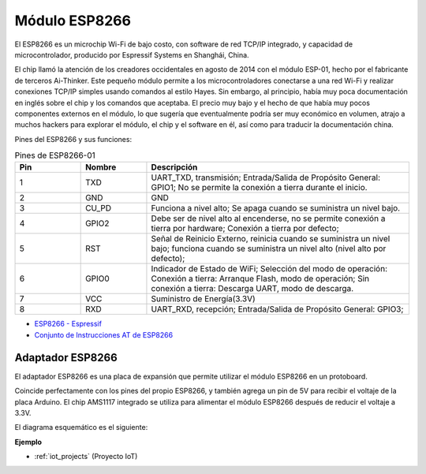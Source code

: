 .. _cpn_esp8266:

Módulo ESP8266
=================

.. image:: img/esp8266.jpg
    :align: center

El ESP8266 es un microchip Wi-Fi de bajo costo, 
con software de red TCP/IP integrado, 
y capacidad de microcontrolador, producido por Espressif Systems en Shanghái, China.

El chip llamó la atención de los creadores occidentales en agosto de 2014 con el módulo ESP-01, 
hecho por el fabricante de terceros Ai-Thinker. 
Este pequeño módulo permite a los microcontroladores conectarse a una red Wi-Fi y realizar conexiones TCP/IP simples usando comandos al estilo Hayes. 
Sin embargo, al principio, había muy poca documentación en inglés sobre el chip y los comandos que aceptaba. 
El precio muy bajo y el hecho de que había muy pocos componentes externos en el módulo, 
lo que sugería que eventualmente podría ser muy económico en volumen, 
atrajo a muchos hackers para explorar el módulo, 
el chip y el software en él, así como para traducir la documentación china.

Pines del ESP8266 y sus funciones:

.. image:: img/ESP8266_pinout.png


.. list-table:: Pines de ESP8266-01
   :widths: 25 25 100
   :header-rows: 1

   * - Pin	
     - Nombre	
     - Descripción
   * - 1	
     - TXD	
     - UART_TXD, transmisión; Entrada/Salida de Propósito General: GPIO1; No se permite la conexión a tierra durante el inicio.
   * - 2	
     - GND
     - GND
   * - 3	
     - CU_PD	
     - Funciona a nivel alto; Se apaga cuando se suministra un nivel bajo.
   * - 4		
     - GPIO2
     - Debe ser de nivel alto al encenderse, no se permite conexión a tierra por hardware; Conexión a tierra por defecto;
   * - 5	
     - RST	
     - Señal de Reinicio Externo, reinicia cuando se suministra un nivel bajo; funciona cuando se suministra un nivel alto (nivel alto por defecto);
   * - 6	
     - GPIO0	
     - Indicador de Estado de WiFi; Selección del modo de operación: Conexión a tierra: Arranque Flash, modo de operación; Sin conexión a tierra: Descarga UART, modo de descarga.
   * - 7	
     - VCC	
     - Suministro de Energía(3.3V)
   * - 8	
     - RXD	
     - UART_RXD, recepción; Entrada/Salida de Propósito General: GPIO3;


* `ESP8266 - Espressif <https://www.espressif.com/en/products/socs/esp8266>`_
* `Conjunto de Instrucciones AT de ESP8266 <https://github.com/sunfounder/3in1-kit/blob/main/iot_project/esp8266_at_instruction_set_en.pdf>`_

Adaptador ESP8266
--------------------

.. image:: img/esp8266_adapter.png
    :width: 300
    :align: center

El adaptador ESP8266 es una placa de expansión que permite utilizar el módulo ESP8266 en un protoboard.

Coincide perfectamente con los pines del propio ESP8266, y también agrega un pin de 5V para recibir el voltaje de la placa Arduino. El chip AMS1117 integrado se utiliza para alimentar el módulo ESP8266 después de reducir el voltaje a 3.3V.

El diagrama esquemático es el siguiente:

.. image:: img/sch_esp8266adapter.png


**Ejemplo**

* :ref:`iot_projects` (Proyecto IoT)
